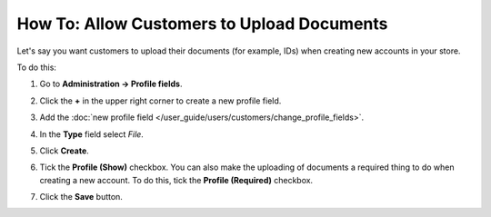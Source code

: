 *******************************************
How To: Allow Customers to Upload Documents
*******************************************

Let's say you want customers to upload their documents (for example, IDs) when creating new accounts in your store.

.. image:: img/docs_storefront.png
    :align: center
    :alt: Uploading docs when creating a new account

To do this:

#. Go to **Administration → Profile fields**.

#. Click the **+** in the upper right corner to create a new profile field.

#. Add the :doc:`new profile field </user_guide/users/customers/change_profile_fields>`.

#. In the **Type** field select *File*.

#. Click **Create**.

#. Tick the **Profile (Show)** checkbox. You can also make the uploading of documents a required thing to do when creating a new account. To do this, tick the **Profile (Required)** checkbox.

#. Click the **Save** button.

   .. image:: img/docs_profile_fields.png
       :align: center
       :alt: Profile field for uploading documents


.. meta::
    :description: How does store owner allow customers to upload documents in Cs-Cart or Multi-Vendor?